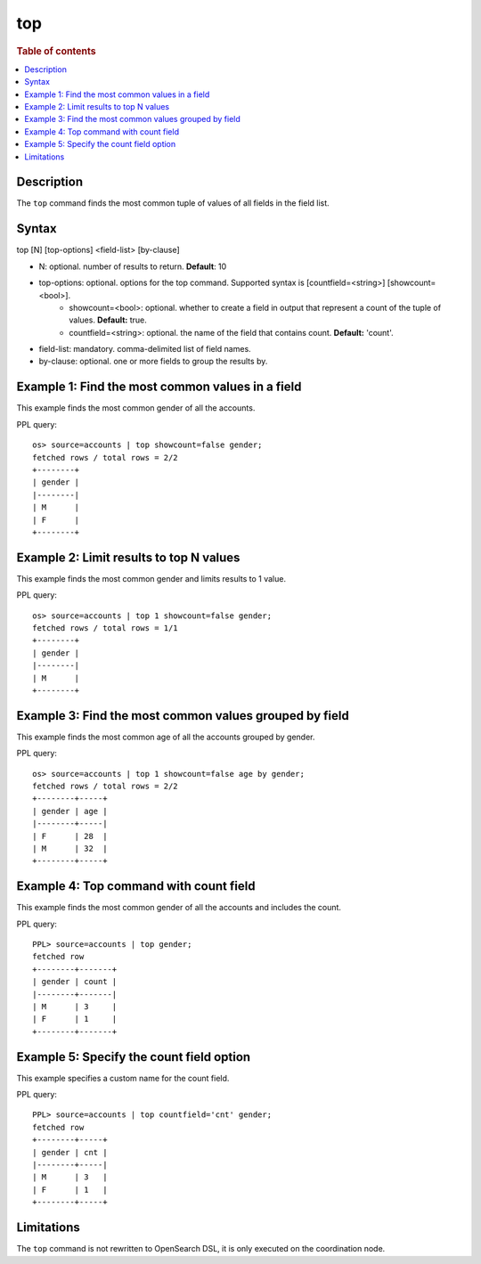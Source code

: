 ===
top
===

.. rubric:: Table of contents

.. contents::
   :local:
   :depth: 2


Description
===========
| The ``top`` command finds the most common tuple of values of all fields in the field list.

Syntax
======
top [N] [top-options] <field-list> [by-clause]

* N: optional. number of results to return. **Default**: 10
* top-options: optional. options for the top command. Supported syntax is [countfield=<string>] [showcount=<bool>].
    * showcount=<bool>: optional. whether to create a field in output that represent a count of the tuple of values. **Default:** true.
    * countfield=<string>: optional. the name of the field that contains count. **Default:** 'count'.
* field-list: mandatory. comma-delimited list of field names.
* by-clause: optional. one or more fields to group the results by.

Example 1: Find the most common values in a field
=================================================

This example finds the most common gender of all the accounts.

PPL query::

    os> source=accounts | top showcount=false gender;
    fetched rows / total rows = 2/2
    +--------+
    | gender |
    |--------|
    | M      |
    | F      |
    +--------+

Example 2: Limit results to top N values
========================================

This example finds the most common gender and limits results to 1 value.

PPL query::

    os> source=accounts | top 1 showcount=false gender;
    fetched rows / total rows = 1/1
    +--------+
    | gender |
    |--------|
    | M      |
    +--------+

Example 3: Find the most common values grouped by field
=======================================================

This example finds the most common age of all the accounts grouped by gender.

PPL query::

    os> source=accounts | top 1 showcount=false age by gender;
    fetched rows / total rows = 2/2
    +--------+-----+
    | gender | age |
    |--------+-----|
    | F      | 28  |
    | M      | 32  |
    +--------+-----+

Example 4: Top command with count field
=======================================

This example finds the most common gender of all the accounts and includes the count.

PPL query::

    PPL> source=accounts | top gender;
    fetched row
    +--------+-------+
    | gender | count |
    |--------+-------|
    | M      | 3     |
    | F      | 1     |
    +--------+-------+


Example 5: Specify the count field option
=========================================

This example specifies a custom name for the count field.

PPL query::

    PPL> source=accounts | top countfield='cnt' gender;
    fetched row
    +--------+-----+
    | gender | cnt |
    |--------+-----|
    | M      | 3   |
    | F      | 1   |
    +--------+-----+

Limitations
===========
The ``top`` command is not rewritten to OpenSearch DSL, it is only executed on the coordination node.
